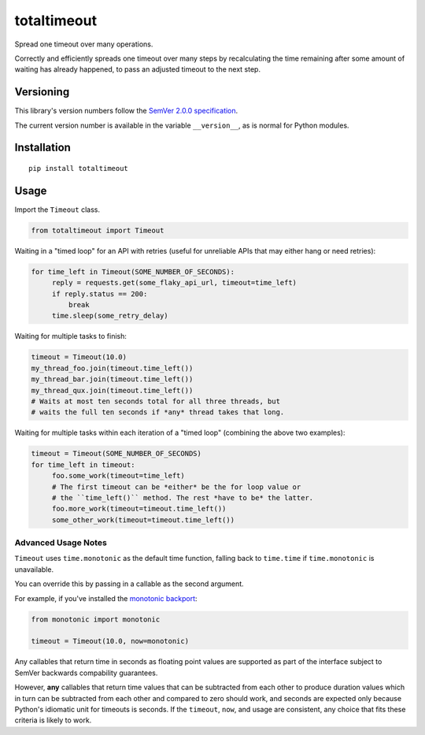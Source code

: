 totaltimeout
============

Spread one timeout over many operations.

Correctly and efficiently spreads one timeout over many steps by
recalculating the time remaining after some amount of waiting has
already happened, to pass an adjusted timeout to the next step.


Versioning
----------

This library's version numbers follow the `SemVer 2.0.0 specification
<https://semver.org/spec/v2.0.0.html>`_.

The current version number is available in the variable ``__version__``,
as is normal for Python modules.


Installation
------------

::

    pip install totaltimeout


Usage
-----

Import the ``Timeout`` class.

.. code:: python

    from totaltimeout import Timeout

Waiting in a "timed loop" for an API with retries (useful
for unreliable APIs that may either hang or need retries):

.. code:: python

    for time_left in Timeout(SOME_NUMBER_OF_SECONDS):
         reply = requests.get(some_flaky_api_url, timeout=time_left)
         if reply.status == 200:
             break
         time.sleep(some_retry_delay)

Waiting for multiple tasks to finish:

.. code:: python

    timeout = Timeout(10.0)
    my_thread_foo.join(timeout.time_left())
    my_thread_bar.join(timeout.time_left())
    my_thread_qux.join(timeout.time_left())
    # Waits at most ten seconds total for all three threads, but
    # waits the full ten seconds if *any* thread takes that long.

Waiting for multiple tasks within each iteration of a "timed loop"
(combining the above two examples):

.. code:: python

    timeout = Timeout(SOME_NUMBER_OF_SECONDS)
    for time_left in timeout:
         foo.some_work(timeout=time_left)
         # The first timeout can be *either* be the for loop value or
         # the ``time_left()`` method. The rest *have to be* the latter.
         foo.more_work(timeout=timeout.time_left())
         some_other_work(timeout=timeout.time_left())


Advanced Usage Notes
~~~~~~~~~~~~~~~~~~~~

``Timeout`` uses ``time.monotonic`` as the default time function,
falling back to ``time.time`` if ``time.monotonic`` is unavailable.

You can override this by passing in a callable as the second argument.

For example, if you've installed the
`monotonic backport <https://pypi.org/project/monotonic>`_:

.. code:: python

    from monotonic import monotonic

    timeout = Timeout(10.0, now=monotonic)

Any callables that return time in seconds as floating point values
are supported as part of the interface subject to SemVer backwards
compability guarantees.

However, **any** callables that return time values that can be
subtracted from each other to produce duration values which in turn can
be subtracted from each other and compared to zero should work, and
seconds are expected only because Python's idiomatic unit for timeouts
is seconds. If the ``timeout``, ``now``, and usage are consistent, any
choice that fits these criteria is likely to work.
